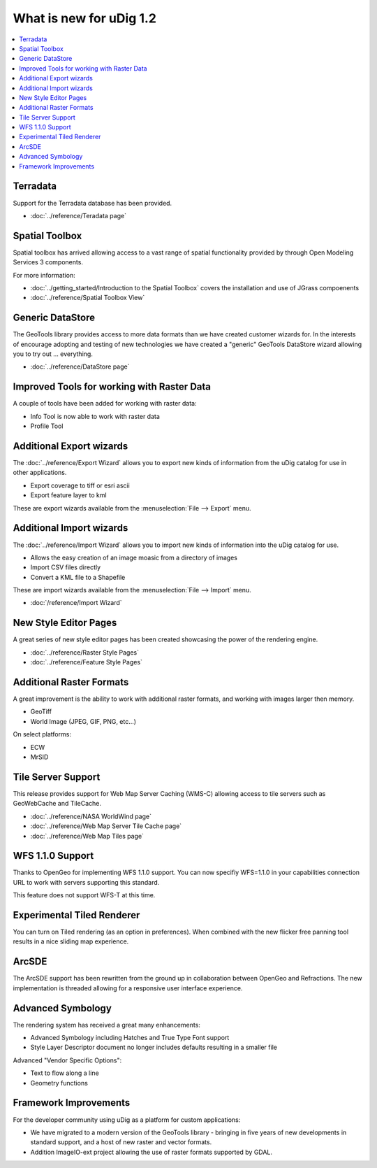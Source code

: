 .. _what_is_new_1_2:

What is new for uDig 1.2
========================

.. contents:: :local:
   :depth: 1

Terradata
---------

Support for the Terradata database has been provided.

* :doc:`../reference/Teradata page`


Spatial Toolbox
---------------

Spatial toolbox has arrived allowing access to a vast range of spatial functionality provided by
through Open Modeling Services 3 components.

For more information:

* :doc:`../getting_started/Introduction to the Spatial Toolbox` covers the installation and use of JGrass compoenents
* :doc:`../reference/Spatial Toolbox View`


Generic DataStore
-----------------

The GeoTools library provides access to more data formats than we have created customer wizards for.
In the interests of encourage adopting and testing of new technologies we have created a "generic"
GeoTools DataStore wizard allowing you to try out ... everything.

* :doc:`../reference/DataStore page`


Improved Tools for working with Raster Data
-------------------------------------------

A couple of tools have been added for working with raster data:

-  Info Tool is now able to work with raster data
-  Profile Tool

Additional Export wizards
-------------------------

The :doc:`../reference/Export Wizard` allows you to export new kinds of information from the
uDig catalog for use in other applications.

-  Export coverage to tiff or esri ascii
-  Export feature layer to kml

These are export wizards available from the :menuselection:`File --> Export` menu.

Additional Import wizards
-------------------------

The :doc:`../reference/Import Wizard` allows you to import new kinds of information into the
uDig catalog for use.

-  Allows the easy creation of an image moasic from a directory of images
-  Import CSV files directly
-  Convert a KML file to a Shapefile

These are import wizards available from the :menuselection:`File --> Import` menu.

* :doc:`/reference/Import Wizard`


New Style Editor Pages
----------------------

A great series of new style editor pages has been created showcasing the power of the rendering
engine.

* :doc:`../reference/Raster Style Pages`

* :doc:`../reference/Feature Style Pages`


.. figure:: ../images/what_is_new_1.2.0/Simple-Points-Screen.jpg
   :align: center
   :alt:

Additional Raster Formats
-------------------------

A great improvement is the ability to work with additional raster formats, and working with images
larger then memory.

-  GeoTiff
-  World Image (JPEG, GIF, PNG, etc...)

On select platforms:

-  ECW
-  MrSID

Tile Server Support
-------------------

This release provides support for Web Map Server Caching (WMS-C) allowing access to tile servers
such as GeoWebCache and TileCache.

* :doc:`../reference/NASA WorldWind page`

* :doc:`../reference/Web Map Server Tile Cache page`

* :doc:`../reference/Web Map Tiles page`


.. figure:: ../images/what_is_new_1.2.0/WebMapTiles.png
   :align: center
   :alt:

WFS 1.1.0 Support
-----------------

Thanks to OpenGeo for implementing WFS 1.1.0 support. You can now specifiy WFS=1.1.0 in your
capabilities connection URL to work with servers supporting this standard.

This feature does not support WFS-T at this time.

Experimental Tiled Renderer
---------------------------

You can turn on Tiled rendering (as an option in preferences). When combined with the new flicker
free panning tool results in a nice sliding map experience.

ArcSDE
------

The ArcSDE support has been rewritten from the ground up in collaboration between OpenGeo and
Refractions. The new implementation is threaded allowing for a responsive user interface experience.

Advanced Symbology
------------------

The rendering system has received a great many enhancements:

-  Advanced Symbology including Hatches and True Type Font support
-  Style Layer Descriptor document no longer includes defaults resulting in a smaller file

Advanced "Vendor Specific Options":

-  Text to flow along a line
-  Geometry functions

Framework Improvements
----------------------

For the developer community using uDig as a platform for custom applications:

-  We have migrated to a modern version of the GeoTools library - bringing in five years of new
   developments in standard support, and a host of new raster and vector formats.
-  Addition ImageIO-ext project allowing the use of raster formats supported by GDAL.

